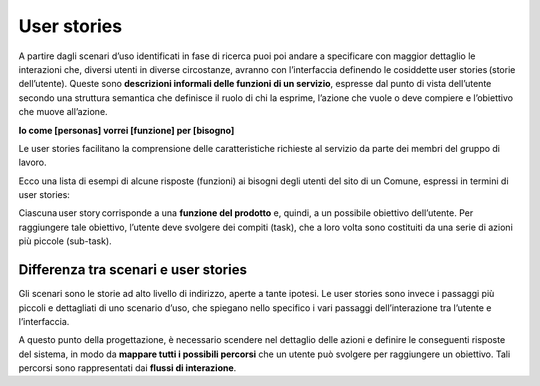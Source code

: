 User stories
=============

A partire dagli scenari d’uso identificati in fase di ricerca puoi poi andare a specificare con maggior dettaglio le interazioni che, diversi utenti in diverse circostanze, avranno con l’interfaccia definendo le cosiddette user stories (storie dell’utente). Queste sono **descrizioni informali delle funzioni di un servizio**, espresse dal punto di vista dell’utente secondo una struttura semantica che definisce il ruolo di chi la esprime, l’azione che vuole o deve compiere e l’obiettivo che muove all’azione.

**Io come [personas] vorrei [funzione] per [bisogno]**

Le user stories facilitano la comprensione delle caratteristiche richieste al servizio da parte dei membri del gruppo di lavoro. 

Ecco una lista di esempi di alcune risposte (funzioni) ai bisogni degli utenti del sito di un Comune, espressi in termini di user stories:

.. list-table:: Gli allegati tecnici.
   :widths: 15 10 30
   :header-rows: 1

   * - Persona
     - Bisogni
     - Funzioni
     - User stories

   * - Cittadino 
     - Controllare le contravvenzioni ricevute
     - Visualizzare l’elenco delle multe in una pagina personale
     - Io come cittadino vorrei accedere a una pagina web riservata dove controllare le contravvenzioni che ho ricevuto 

   * - Cittadino 
     - Rinnovare la carta di identità
     - Prenotare online l’appuntamento per il rinnovo nel Comune di residenza
     - Io come cittadino vorrei prenotare online l’appuntamento all’ufficio comunale, in modo da rinnovare la mia carta d’identità

   * - Cittadino 
     - Essere in regola con il pagamento della tassa sui rifiuti (TARI)
     - Effettuare il pagamento on line della TARI in modo facile e sicuro
     - Io come cittadino vorrei poter pagare i servizi pubblici online in modo facile e sicuro, inclusa la TARI, in modo da essere in regola con i pagamenti



Ciascuna user story corrisponde a una **funzione del prodotto** e, quindi, a un possibile obiettivo dell’utente. Per raggiungere tale obiettivo, l’utente deve svolgere dei compiti (task), che a loro volta sono costituiti da una serie di azioni più piccole (sub-task).

Differenza tra scenari e user stories
-----------------------------------------

Gli scenari sono le storie ad alto livello di indirizzo, aperte a tante ipotesi. Le user stories sono invece i passaggi più piccoli e dettagliati di uno scenario d’uso, che spiegano nello specifico i vari passaggi dell’interazione tra l’utente e l’interfaccia. 

A questo punto della progettazione, è necessario scendere nel dettaglio delle azioni e definire le conseguenti risposte del sistema, in modo da **mappare tutti i possibili percorsi** che un utente può svolgere per raggiungere un obiettivo. Tali percorsi sono rappresentati dai **flussi di interazione**. 
